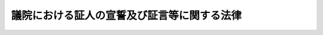 .. _S22HO225:

============================================
議院における証人の宣誓及び証言等に関する法律
============================================

.. raw:: html
    
    
    <b>議院における証人の宣誓及び証言等に関する法律<br>
    （昭和二十二年十二月二十三日法律第二百二十五号）</b><br><br><div align="right">最終改正：平成二三年一〇月七日法律第一一一号</div><br><p>
    </p><div class="item"><b><a name="1000000000000000000000000000000000000000000000000100000000000000000000000000000">第一条</a>
    </b>
    <a name="1000000000000000000000000000000000000000000000000100000000001000000000000000000"></a>
    　各議院から、議案その他の審査又は国政に関する調査のため、証人として出頭及び証言又は書類の提出を求められたときは、この法律に別段の定めのある場合を除いて、何人でも、これに応じなければならない。
    </div>
    
    <p>
    </p><div class="item"><b><a name="1000000000000000000000000000000000000000000000000100200000000000000000000000000">第一条の二</a>
    </b>
    <a name="1000000000000000000000000000000000000000000000000100200000001000000000000000000"></a>
    　各議院は、疾病その他の理由により証人として議院に出頭することが困難な場合であつて、議案その他の審査又は国政に関する調査のため証言を求めることが特に必要なときに限り、証人として議院外の指定する場所に出頭すべき旨の要求をし、又は証人としてその現在場所において証言すべき旨の要求をすることができる。
    </div>
    <div class="item"><b><a name="1000000000000000000000000000000000000000000000000100200000002000000000000000000">○２</a>
    </b>
    　前項の場合には、各議院若しくは委員会又は両議院の合同審査会の決定に基づき、その指名する二人以上の議員又は委員（以下「派遣議員等」という。）を派遣し、証人に証言を求めるものとする。
    </div>
    
    <p>
    </p><div class="item"><b><a name="1000000000000000000000000000000000000000000000000100300000000000000000000000000">第一条の三</a>
    </b>
    <a name="1000000000000000000000000000000000000000000000000100300000001000000000000000000"></a>
    　各議院は、証人として出頭すべき旨の要求をするときは、出頭すべき日（証人としてその現在場所において証言すべき旨の要求をするときは、証言すべき日）の五日（外国にある者については、十日）前までに、証人に対してその旨を通知するものとする。ただし、特別の事情がある場合において証人の同意があるときは、この限りでない。
    </div>
    <div class="item"><b><a name="1000000000000000000000000000000000000000000000000100300000002000000000000000000">○２</a>
    </b>
    　各議院は、前項の通知をする場合には、具体的に記載された証言を求める事項及び正当の理由がなくて出頭しないときは刑罰に処せられる旨（証人としてその現在場所において証言すべき旨の要求をする場合には、正当の理由がなくてその要求を拒んだときは刑罰に処せられる旨）を併せて通知するものとする。
    </div>
    <div class="item"><b><a name="1000000000000000000000000000000000000000000000000100300000003000000000000000000">○３</a>
    </b>
    　各議院は、証人として書類の提出を求めるときは、次に掲げる事項を通知するものとする。
    <div class="number"><b><a name="1000000000000000000000000000000000000000000000000100300000003000000001000000000">一</a>
    </b>
    　第四条第一項に規定する者が刑事訴追を受け、又は有罪判決を受けるおそれのあるときは、書類の提出を拒むことができること。
    </div>
    <div class="number"><b><a name="1000000000000000000000000000000000000000000000000100300000003000000002000000000">二</a>
    </b>
    　第四条第二項本文に規定する者が業務上委託を受けたため知り得た事実で他人の秘密に関するものについては、書類の提出を拒むことができること。
    </div>
    <div class="number"><b><a name="1000000000000000000000000000000000000000000000000100300000003000000003000000000">三</a>
    </b>
    　正当の理由がなくて書類を提出しないときは刑罰に処せられること。
    </div>
    </div>
    
    <p>
    </p><div class="item"><b><a name="1000000000000000000000000000000000000000000000000100400000000000000000000000000">第一条の四</a>
    </b>
    <a name="1000000000000000000000000000000000000000000000000100400000001000000000000000000"></a>
    　証人は、各議院の議長若しくは委員長又は両議院の合同審査会の会長の許可を得て、補佐人を選任することができる。
    </div>
    <div class="item"><b><a name="1000000000000000000000000000000000000000000000000100400000002000000000000000000">○２</a>
    </b>
    　補佐人は、弁護士のうちから選任するようにするものとする。
    </div>
    <div class="item"><b><a name="1000000000000000000000000000000000000000000000000100400000003000000000000000000">○３</a>
    </b>
    　補佐人は、証人の求めに応じ、宣誓及び証言の拒絶に関する事項に関し、助言することができる。
    </div>
    
    <p>
    </p><div class="item"><b><a name="1000000000000000000000000000000000000000000000000100500000000000000000000000000">第一条の五</a>
    </b>
    <a name="1000000000000000000000000000000000000000000000000100500000001000000000000000000"></a>
    　証人には、宣誓前に、次に掲げる事項を告げなければならない。
    <div class="number"><b><a name="1000000000000000000000000000000000000000000000000100500000001000000001000000000">一</a>
    </b>
    　第四条第一項に規定する者が刑事訴追を受け、又は有罪判決を受けるおそれのあるときは、宣誓又は証言を拒むことができること。
    </div>
    <div class="number"><b><a name="1000000000000000000000000000000000000000000000000100500000001000000002000000000">二</a>
    </b>
    　第四条第二項本文に規定する者が業務上委託を受けたため知り得た事実で他人の秘密に関するものについては、宣誓又は証言を拒むことができること。
    </div>
    <div class="number"><b><a name="1000000000000000000000000000000000000000000000000100500000001000000003000000000">三</a>
    </b>
    　正当の理由がなくて宣誓又は証言を拒んだときは刑罰に処せられること。
    </div>
    <div class="number"><b><a name="1000000000000000000000000000000000000000000000000100500000001000000004000000000">四</a>
    </b>
    　虚偽の陳述をしたときは刑罰に処せられること。
    </div>
    </div>
    
    <p>
    </p><div class="item"><b><a name="1000000000000000000000000000000000000000000000000200000000000000000000000000000">第二条</a>
    </b>
    <a name="1000000000000000000000000000000000000000000000000200000000001000000000000000000"></a>
    　各議院若しくは委員会又は両議院の合同審査会が証人に証言を求めるとき（派遣議員等を派遣して証言を求めるときを含む。）は、この法律に別段の定めのある場合を除いて、その前に宣誓をさせなければならない。
    </div>
    
    <p>
    </p><div class="item"><b><a name="1000000000000000000000000000000000000000000000000300000000000000000000000000000">第三条</a>
    </b>
    <a name="1000000000000000000000000000000000000000000000000300000000001000000000000000000"></a>
    　宣誓を行う場合は、証人に宣誓書を朗読させ、且つこれに署名捺印させるものとする。
    </div>
    <div class="item"><b><a name="1000000000000000000000000000000000000000000000000300000000002000000000000000000">○２</a>
    </b>
    　宣誓書には、良心に従つて、真実を述べ、何事もかくさず、又、何事もつけ加えないことを誓う旨が記載されていなければならない。
    </div>
    
    <p>
    </p><div class="item"><b><a name="1000000000000000000000000000000000000000000000000400000000000000000000000000000">第四条</a>
    </b>
    <a name="1000000000000000000000000000000000000000000000000400000000001000000000000000000"></a>
    　証人は、自己又は次に掲げる者が刑事訴追を受け、又は有罪判決を受けるおそれのあるときは、宣誓、証言又は書類の提出を拒むことができる。
    <div class="number"><b><a name="1000000000000000000000000000000000000000000000000400000000001000000001000000000">一</a>
    </b>
    　自己の配偶者、三親等内の血族若しくは二親等内の姻族又は自己とこれらの親族関係があつた者
    </div>
    <div class="number"><b><a name="1000000000000000000000000000000000000000000000000400000000001000000002000000000">二</a>
    </b>
    　自己の後見人、後見監督人又は保佐人
    </div>
    <div class="number"><b><a name="1000000000000000000000000000000000000000000000000400000000001000000003000000000">三</a>
    </b>
    　自己を後見人、後見監督人又は保佐人とする者
    </div>
    </div>
    <div class="item"><b><a name="1000000000000000000000000000000000000000000000000400000000002000000000000000000">○２</a>
    </b>
    　医師、歯科医師、薬剤師、助産師、看護師、弁護士（外国法事務弁護士を含む。）、弁理士、公証人、宗教の職にある者又はこれらの職にあつた者は、業務上委託を受けたため知り得た事実で他人の秘密に関するものについては、宣誓、証言又は書類の提出を拒むことができる。ただし、本人が承諾した場合は、この限りでない。
    </div>
    <div class="item"><b><a name="1000000000000000000000000000000000000000000000000400000000003000000000000000000">○３</a>
    </b>
    　証人は、宣誓、証言又は書類の提出を拒むときは、その事由を示さなければならない。
    </div>
    
    <p>
    </p><div class="item"><b><a name="1000000000000000000000000000000000000000000000000500000000000000000000000000000">第五条</a>
    </b>
    <a name="1000000000000000000000000000000000000000000000000500000000001000000000000000000"></a>
    　各議院若しくは委員会又は両議院の合同審査会は、証人が公務員（国務大臣、内閣官房副長官、内閣総理大臣補佐官、副大臣及び大臣政務官以外の国会議員を除く。以下同じ。）である場合又は公務員であつた場合その者が知り得た事実について、本人又は当該公務所から職務上の秘密に関するものであることを申し立てたときは、当該公務所又はその監督庁の承認がなければ、証言又は書類の提出を求めることができない。
    </div>
    <div class="item"><b><a name="1000000000000000000000000000000000000000000000000500000000002000000000000000000">○２</a>
    </b>
    　当該公務所又はその監督庁が前項の承認を拒むときは、その理由を疏明しなければならない。その理由をその議院若しくは委員会又は合同審査会において受諾し得る場合には、証人は証言又は書類を提出する必要がない。
    </div>
    <div class="item"><b><a name="1000000000000000000000000000000000000000000000000500000000003000000000000000000">○３</a>
    </b>
    　前項の理由を受諾することができない場合は、その議院若しくは委員会又は合同審査会は、更にその証言又は書類の提出が国家の重大な利益に悪影響を及ぼす旨の内閣の声明を要求することができる。その声明があつた場合は、証人は証言又は書類を提出する必要がない。
    </div>
    <div class="item"><b><a name="1000000000000000000000000000000000000000000000000500000000004000000000000000000">○４</a>
    </b>
    　前項の要求後十日以内に、内閣がその声明を出さないときは、証人は、先に要求された証言をし、又は書類を提出しなければならない。
    </div>
    
    <p>
    </p><div class="item"><b><a name="1000000000000000000000000000000000000000000000000500200000000000000000000000000">第五条の二</a>
    </b>
    <a name="100000000000000000000000000000000000000000000000050020000000100000000000000000%E3%82%92%E6%8F%90%E5%87%BA%E3%81%97%E3%82%88%E3%81%86%E3%81%A8%E3%81%97%E3%81%9F%E3%81%93%E3%81%A8%E3%81%AB%E3%82%88%E3%82%8A%E3%80%81%E5%BD%93%E8%A9%B2%E8%A8%BC%E4%BA%BA%E5%8F%88%E3%81%AF%E3%81%9D%E3%81%AE%E9%85%8D%E5%81%B6%E8%80%85%EF%BC%88%E5%A9%9A%E5%A7%BB%E3%81%AE%E5%B1%8A%E5%87%BA%E3%82%92%E3%81%97%E3%81%AA%E3%81%84%E3%81%8C%E3%80%81%E4%BA%8B%E5%AE%9F%E4%B8%8A%E5%A9%9A%E5%A7%BB%E9%96%A2%E4%BF%82%E3%81%A8%E5%90%8C%E6%A7%98%E3%81%AE%E4%BA%8B%E6%83%85%E3%81%AB%E3%81%82%E3%82%8B%E8%80%85%E3%82%92%E5%90%AB%E3%82%80%E3%80%82%EF%BC%89%E3%80%81%E7%9B%B4%E7%B3%BB%E8%A1%80%E6%97%8F%E8%8B%A5%E3%81%97%E3%81%8F%E3%81%AF%E5%90%8C%E5%B1%85%E3%81%AE%E8%A6%AA%E6%97%8F%E3%81%8C%E3%80%81%E4%BB%96%E4%BA%BA%E3%81%8B%E3%82%89%E3%81%9D%E3%81%AE%E8%BA%AB%E4%BD%93%E5%8F%88%E3%81%AF%E7%94%9F%E5%91%BD%E3%81%AB%E5%AE%B3%E3%82%92%E5%8A%A0%E3%81%88%E3%82%89%E3%82%8C%E3%81%9F%E5%A0%B4%E5%90%88%E3%81%AB%E3%81%8A%E3%81%91%E3%82%8B%E8%A2%AB%E5%AE%B3%E8%80%85%E3%81%9D%E3%81%AE%E4%BB%96%E3%81%AE%E8%80%85%E3%81%AB%E5%AF%BE%E3%81%97%E3%80%81&lt;A%20HREF=" target="inyo">証人等の被害についての給付に関する法律</a>
    （昭和三十三年法律第百九号）の規定の例により、給付を行う。この場合において、<a href="/cgi-bin/idxrefer.cgi?H_FILE=%8f%ba%8e%4f%8e%4f%96%40%88%ea%81%5a%8b%e3&amp;REF_NAME=%93%af%96%40%91%e6%98%5a%8f%f0&amp;ANCHOR_F=1000000000000000000000000000000000000000000000000600000000000000000000000000000&amp;ANCHOR_T=1000000000000000000000000000000000000000000000000600000000000000000000000000000#1000000000000000000000000000000000000000000000000600000000000000000000000000000" target="inyo">同法第六条</a>
    中「政令で定める」とあるのは「両議院の議長が協議して定めるところによる」と、<a href="/cgi-bin/idxrefer.cgi?H_FILE=%8f%ba%8e%4f%8e%4f%96%40%88%ea%81%5a%8b%e3&amp;REF_NAME=%93%af%96%40%91%e6%8b%e3%8f%f0%91%e6%88%ea%8d%80&amp;ANCHOR_F=1000000000000000000000000000000000000000000000000900000000001000000000000000000&amp;ANCHOR_T=1000000000000000000000000000000000000000000000000900000000001000000000000000000#1000000000000000000000000000000000000000000000000900000000001000000000000000000" target="inyo">同法第九条第一項</a>
    中「法務大臣」とあるのは「各議院の議長」とする。
    </div>
    
    <p>
    </p><div class="item"><b><a name="1000000000000000000000000000000000000000000000000600000000000000000000000000000">第六条</a>
    </b>
    <a name="1000000000000000000000000000000000000000000000000600000000001000000000000000000"></a>
    　この法律により宣誓した証人が虚偽の陳述をしたときは、三月以上十年以下の懲役に処する。
    </div>
    <div class="item"><b><a name="1000000000000000000000000000000000000000000000000600000000002000000000000000000">○２</a>
    </b>
    　前項の罪を犯した者が当該議院若しくは委員会又は両議院の合同審査会の審査又は調査の終る前であつて、且つ犯罪の発覚する前に自白したときは、その刑を減軽又は免除することができる。
    </div>
    
    <p>
    </p><div class="item"><b><a name="1000000000000000000000000000000000000000000000000700000000000000000000000000000">第七条</a>
    </b>
    <a name="1000000000000000000000000000000000000000000000000700000000001000000000000000000"></a>
    　正当の理由がなくて、証人が出頭せず、現在場所において証言すべきことの要求を拒み、若しくは要求された書類を提出しないとき、又は証人が宣誓若しくは証言を拒んだときは、一年以下の禁錮又は十万円以下の罰金に処する。
    </div>
    <div class="item"><b><a name="1000000000000000000000000000000000000000000000000700000000002000000000000000000">○２</a>
    </b>
    　前項の罪を犯した者には、情状により、禁錮及び罰金を併科することができる。
    </div>
    
    <p>
    </p><div class="item"><b><a name="1000000000000000000000000000000000000000000000000800000000000000000000000000000">第八条</a>
    </b>
    <a name="1000000000000000000000000000000000000000000000000800000000001000000000000000000"></a>
    　各議院若しくは委員会又は両議院の合同審査会は、証人が前二条の罪を犯したものと認めたときは、告発しなければならない。但し、虚偽の証言をした者が当該議院若しくは委員会又は合同審査会の審査又は調査の終る前であつて、且つ犯罪の発覚する前に自白したときは、当該議院は、告発しないことを議決することができる。合同審査会における事件は、両議院の議決を要する。
    </div>
    <div class="item"><b><a name="1000000000000000000000000000000000000000000000000800000000002000000000000000000">○２</a>
    </b>
    　委員会又は両議院の合同審査会が前項の規定により告発するには、出席委員の三分の二以上の多数による議決を要する。
    </div>
    
    <p>
    </p><div class="item"><b><a name="1000000000000000000000000000000000000000000000000900000000000000000000000000000">第九条</a>
    </b>
    <a name="1000000000000000000000000000000%E3%81%99%E3%82%8B%E8%A8%80%E5%8B%95%E3%82%92%E3%81%97%E3%81%9F%E8%80%85%E3%81%AF%E3%80%81%E4%B8%80%E5%B9%B4%E4%BB%A5%E4%B8%8B%E3%81%AE%E6%87%B2%E5%BD%B9%E5%8F%88%E3%81%AF%E5%8D%81%E4%B8%87%E5%86%86%E4%BB%A5%E4%B8%8B%E3%81%AE%E7%BD%B0%E9%87%91%E3%81%AB%E5%87%A6%E3%81%99%E3%82%8B%E3%80%82%0A&lt;/DIV&gt;%0A%0A%0A&lt;BR&gt;&lt;A%20NAME="></a>
    　　　<a name="5000000001000000000000000000000000000000000000000000000000000000000000000000000"><b>附　則</b></a>
    <br><p></p><div class="item"><b>○１</b>
    　この法律は、公布の日から、これを施行する。 
    </div>
    <div class="item"><b>○２</b>
    　国会法（昭和二十二年法律第七十九号）附則第六項の規定により国会に東京電力福島原子力発電所事故に係る両議院の議院運営委員会の合同協議会が置かれている間における第一条から第一条の三までの規定の適用については、第一条中「各議院」とあるのは「各議院又は両院合同協議会（国会法（昭和二十二年法律第七十九号）附則第六項に規定する東京電力福島原子力発電所事故に係る両議院の議院運営委員会の合同協議会をいう。以下同じ。）」と、第一条の二第一項中「各議院」とあるのは「各議院又は両院合同協議会」と、同条第二項中「合同審査会」とあるのは「合同審査会（両院合同協議会を含む。以下同じ。）」と、第一条の三中「各議院」とあるのは「各議院又は両院合同協議会」とする。
    </div>
    
    <br>　　　<a name="5000000002000000000000000000000000000000000000000000000000000000000000000000000"><b>附　則　（昭和六三年一一月二六日法律第八九号）　抄</b></a>
    <br><p></p><div class="arttitle">（施行期日）</div>
    <div class="item"><b>１</b>
    　この法律は、公布の日から起算して二十日を経過した日から施行する。
    </div>
    <div class="arttitle">（経過措置）</div>
    <div class="item"><b>２</b>
    　この法律による改正後の議院における証人の宣誓及び証言等に関する法律の規定は、この法律の施行の日（以下「施行日」という。）以後に出頭及び証言又は書類の提出を求められた証人に係る議案その他の審査又は国政に関する調査について適用し、施行日前に出頭又は書類の提出を求められた証人に係る議案その他の審査又は国政に関する調査については、なお従前の例による。
    </div>
    <div class="item"><b>３</b>
    　施行日前にした行為及び前項の規定により従前の例によることとされる場合における施行日以後にした行為に対する罰則の適用については、なお従前の例による。
    </div>
    
    <br>　　　<a name="5000000003000000000000000000000000000000000000000000000000000000000000000000000"><b>附　則　（平成八年六月二六日法律第一〇三号）　抄</b></a>
    <br><p></p><div class="arttitle">（施行期日）</div>
    <div class="item"><b>１</b>
    　この法律は、公布の日から施行する。
    </div>
    
    <br>　　　<a name="5000000004000000000000000000000000000000000000000000000000000000000000000000000"><b>附　則　（平成一〇年一〇月二一日法律第一三八号）</b></a>
    <br><p>
    　この法律は、公布の日から起算して二十日を経過した日から施行する。
    </p></div>
    
    <br>　　　<a name="5000000005000000000000000000000000000000000000000000000000000000000000000000000"><b>附　則　（平成一一年七月三〇日法律第一一六号）　抄</b></a>
    <br><p>
    </p><div class="arttitle">（施行期日）</div>
    <div class="item"><b>第一条</b>
    　この法律は、公布の日から施行する。ただし、次の各号に掲げる規定は、それぞれ当該各号に定める日から施行する。
    <div class="number"><b>三</b>
    　第四条並びに附則第四条及び第六条の規定　内閣法の一部を改正する法律（平成十一年法律第八十八号）の施行の日
    </div>
    </div>
    
    <br>　　　<a name="5000000006000000000000000000000000000000000000000000000000000000000000000000000"><b>附　則　（平成一三年一二月一二日法律第一五三号）　抄</b></a>
    <br><p>
    </p><div class="arttitle">（施行期日）</div>
    <div class="item"><b>第一条</b>
    　この法律は、公布の日から起算して六月を超えない範囲内において政令で定める日から施行する。
    </div>
    
    <p>
    </p><div class="arttitle">（処分、手続等に関する経過措置）</div>
    <div class="item"><b>第四十二条</b>
    条　この法律の施行前に改正前のそれぞれの法律（これに基づく命令を含む。以下この条において同じ。）の規定によってした処分、手続その他の行為であって、改正後のそれぞれの法律の規定に相当の規定があるものは、この附則に別段の定めがあるものを除き、改正後のそれぞれの法律の相当の規定によってしたものとみなす。
    </div>
    
    <p>
    </p><div class="arttitle">（罰則に関する経過措置）</div>
    <div class="item"><b>第四十三条</b>
    　この法律の施行前にした行為及びこの附則の規定によりなお従前の例によることとされる場合におけるこの法律の施行後にした行為に対する罰則の適用については、なお従前の例による。
    </div>
    
    <p>
    </p><div class="arttitle">（経過措置の政令への委任）</div>
    <div class="item"><b>第四十四条</b>
    　この附則に規定するもののほか、この法律の施行に関し必要な経過措置は、政令で定める。
    </div>
    
    <br>　　　<a name="5000000007000000000000000000000000000000000000000000000000000000000000000000000"><b>附　則　（平成一八年一二月二二日法律第一一八号）　抄</b></a>
    <br><p>
    </p><div class="arttitle">（施行期日）</div>
    <div class="item"><b>第一条</b>
    　この法律は、公布の日から起算して三月を超えない範囲内において政令で定める日から施行する。ただし、附則第三十二条第二項の規定は、公布の日から施行する。
    </div>
    
    <br>　　　<a name="5000000008000000000000000000000000000000000000000000000000000000000000000000000"><b>附　則　（平成二三年一〇月七日法律第一一一号）　抄</b></a>
    <br><p>
    </p><div class="arttitle">（施行期日）</div>
    <div class="item"><b>第一条</b>
    　この法律は、公布の日から起算して十日を経過した日（その日において国会が閉会中の場合又は衆議院が解散されている場合にあっては、その日後初めて召集される国会の召集の日から起算して十日を経過した日）から施行する。
    </div>
    
    <br><br>